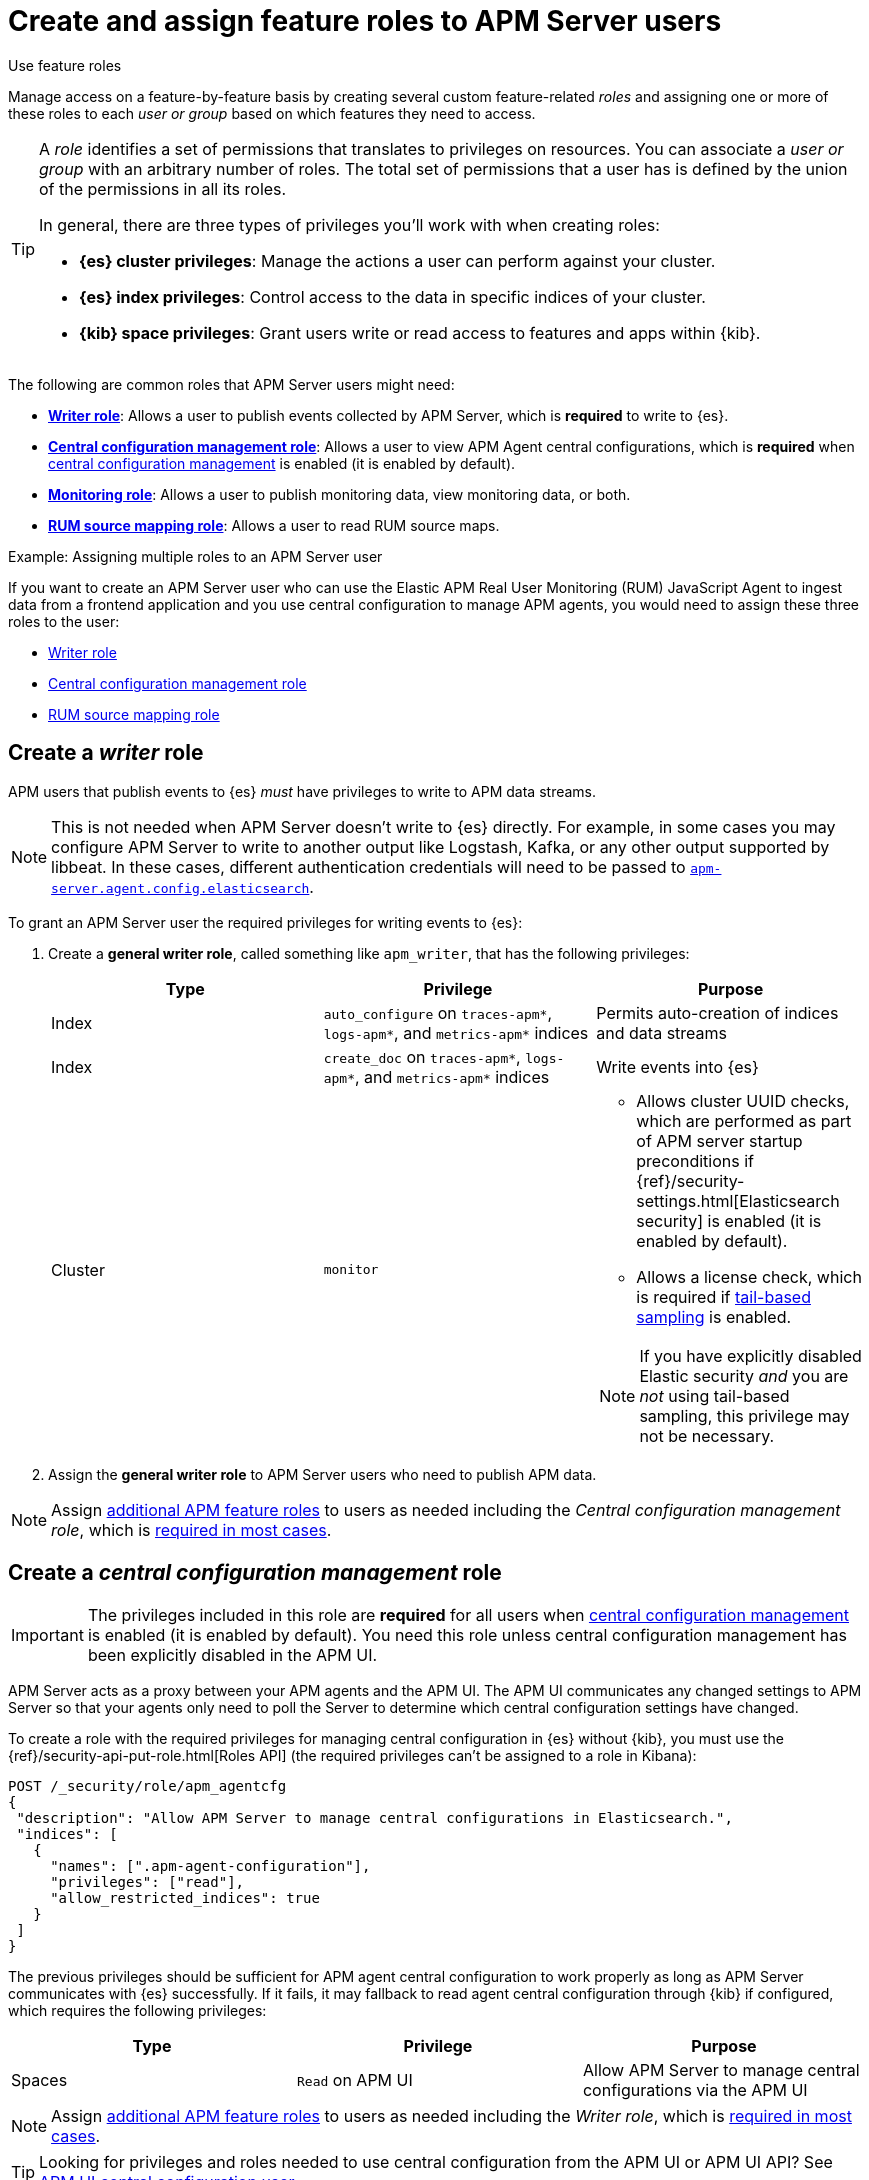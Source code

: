 [[apm-feature-roles]]
= Create and assign feature roles to APM Server users

++++
<titleabbrev>Use feature roles</titleabbrev>
++++

Manage access on a feature-by-feature basis by creating several custom feature-related _roles_ and assigning one or more of these roles to each _user or group_ based on which features they need to access.

[TIP]
====
A _role_ identifies a set of permissions that translates to privileges on resources. You can associate a _user or group_ with an arbitrary number of roles. The total set of permissions that a user has is defined by the union of the permissions in all its roles.

In general, there are three types of privileges you'll work with when creating roles:

* **{es} cluster privileges**: Manage the actions a user can perform against your cluster.
* **{es} index privileges**: Control access to the data in specific indices of your cluster.
* **{kib} space privileges**: Grant users write or read access to features and apps within {kib}.
====

The following are common roles that APM Server users might need:

* <<apm-privileges-to-publish-events,*Writer role*>>:
Allows a user to publish events collected by APM Server, which is *required* to write to {es}.
* <<apm-privileges-agent-central-config,*Central configuration management role*>>:
Allows a user to view APM Agent central configurations, which is *required* when
<<apm-agent-configuration,central configuration management>> is enabled (it is enabled by default).
* <<apm-privileges-to-publish-monitoring,*Monitoring role*>>: Allows a user to publish monitoring data,
view monitoring data, or both.
* <<apm-privileges-rum-source-mapping,*RUM source mapping role*>>: Allows a user to read RUM source maps.

.Example: Assigning multiple roles to an APM Server user
*****
If you want to create an APM Server user who can use the Elastic APM Real User Monitoring (RUM)
JavaScript Agent to ingest data from a frontend application and you use central configuration
to manage APM agents, you would need to assign these three roles to the user:

* <<apm-privileges-to-publish-events,Writer role>>
* <<apm-privileges-agent-central-config,Central configuration management role>>
* <<apm-privileges-rum-source-mapping,RUM source mapping role>>
*****

////
***********************************  ***********************************
***********************************  ***********************************
////

[float]
[[apm-privileges-to-publish-events]]
== Create a _writer_ role

APM users that publish events to {es} _must_ have privileges to write to APM data streams.

// Not sure if I captured this accurately...
[NOTE]
====
This is not needed when APM Server doesn't write to {es} directly.
For example, in some cases you may configure APM Server to write to another
output like Logstash, Kafka, or any other output supported by libbeat.
In these cases, different authentication credentials will need to be passed to
<<apm-agent-config-elasticsearch,`apm-server.agent.config.elasticsearch`>>.
====

To grant an APM Server user the required privileges for writing events to {es}:

. Create a *general writer role*, called something like `apm_writer`,
that has the following privileges:
+
[options="header"]
|====
|Type | Privilege | Purpose

|Index
|`auto_configure` on `traces-apm*`, `logs-apm*`, and `metrics-apm*` indices
|Permits auto-creation of indices and data streams

|Index
|`create_doc` on `traces-apm*`, `logs-apm*`, and `metrics-apm*` indices
|Write events into {es}

|Cluster
|`monitor`
a|* Allows cluster UUID checks, which are performed as part of APM server startup preconditions
if {ref}/security-settings.html[Elasticsearch security] is enabled (it is enabled by default).
* Allows a license check, which is required if <<apm-tail-based-sampling,tail-based sampling>> is enabled.

NOTE: If you have explicitly disabled Elastic security _and_ you are _not_ using tail-based sampling,
this privilege may not be necessary.
|====

. Assign the *general writer role* to APM Server users who need to publish APM data.

[NOTE]
====
Assign <<apm-feature-roles,additional APM feature roles>> to users as needed including the
_Central configuration management role_, which is <<apm-central-config-role-note,required in most cases>>.
====

////
***********************************  ***********************************
***********************************  ***********************************
////

[float]
[[apm-privileges-agent-central-config]]
== Create a _central configuration management_ role

[[apm-central-config-role-note]]
[IMPORTANT]
====
The privileges included in this role are *required* for all users when <<apm-agent-configuration,central configuration management>> is enabled (it is enabled by default). You need this role unless central configuration management has been explicitly disabled in the APM UI.
====

[[apm-privileges-agent-central-config-server]]
APM Server acts as a proxy between your APM agents and the APM UI.
The APM UI communicates any changed settings to APM Server so that your agents only need to poll the Server
to determine which central configuration settings have changed.

To create a role with the required privileges for managing central configuration in {es} without {kib},
you must use the {ref}/security-api-put-role.html[Roles API] (the required privileges can't be assigned to a role in Kibana):

[source,console]
----
POST /_security/role/apm_agentcfg
{
 "description": "Allow APM Server to manage central configurations in Elasticsearch.",
 "indices": [
   {
     "names": [".apm-agent-configuration"],
     "privileges": ["read"],
     "allow_restricted_indices": true
   }
 ]
}
----

The previous privileges should be sufficient for APM agent central configuration to work properly
as long as APM Server communicates with {es} successfully.
If it fails, it may fallback to read agent central configuration through {kib} if configured,
which requires the following privileges:

[options="header"]
|====
|Type | Privilege | Purpose

| Spaces
|`Read` on APM UI
|Allow APM Server to manage central configurations via the APM UI
|====

[NOTE]
====
Assign <<apm-feature-roles,additional APM feature roles>> to users as needed including the
_Writer role_, which is <<apm-privileges-to-publish-events,required in most cases>>.
====

TIP: Looking for privileges and roles needed to use central configuration from the APM UI or APM UI API?
See <<apm-app-central-config-user,APM UI central configuration user>>.

////
***********************************  ***********************************
***********************************  ***********************************
////

[float]
[[apm-privileges-to-publish-monitoring]]
== Create a _monitoring_ role

{es-security-features} provides built-in users and roles for publishing and viewing monitoring data.
The privileges and roles needed to publish monitoring data
depend on the method used to collect that data.

* <<apm-privileges-to-publish-monitoring-write>>
** <<apm-privileges-to-publish-monitoring-internal>>
** <<apm-privileges-to-publish-monitoring-metricbeat>>
* <<apm-privileges-to-publish-monitoring-view>>

[float]
[[apm-privileges-to-publish-monitoring-write]]
=== Publish monitoring data

[IMPORTANT]
====
**{ecloud} users:** This section does not apply to our
https://www.elastic.co/cloud/elasticsearch-service[hosted {ess}].
Monitoring on {ecloud} is enabled by clicking the *Enable* button in the *Monitoring* panel.
====

[float]
[[apm-privileges-to-publish-monitoring-internal]]
==== Internal collection

If you're using <<apm-monitoring-internal-collection,internal collection>> to
collect metrics about APM Server, either:

* Use the built-in `apm_system` user or role
* Create a custom role

*Use a built-in user or role*

{es-security-features} provides the +apm_system+ {ref}/built-in-users.html[built-in user] and
+apm_system+ {ref}/built-in-roles.html[built-in role] to send
monitoring information. You can use the built-in user, if it's available in your
environment, create a user who has the built-in role assigned,
or create a user and manually assign the privileges needed to send monitoring
information.

If you use the built-in +apm_system+ user,
make sure you set the password before using it.

*Create a custom role*

If you don't use the +apm_system+ user, you can create a custom role:

. Create a *monitoring role*, called something like
+apm_monitoring_writer+, that has the following privileges:
+
[options="header"]
|====
|Type | Privilege | Purpose

|Index
|`create_index` on `.monitoring-beats-*` indices
|Create monitoring indices in {es}

|Index
|`create_doc` on `.monitoring-beats-*` indices
|Write monitoring events into {es}
|====
+
. Assign the *monitoring role* to APM Server users who need to write monitoring data to {es}.

[NOTE]
====
Assign <<apm-feature-roles,additional APM feature roles>> to users as needed including the
<<apm-privileges-to-publish-events,_Writer role_>> and <<apm-central-config-role-note,_Central configuration management role_>>,
both of which are required in most cases.
====

[float]
[[apm-privileges-to-publish-monitoring-metricbeat]]
==== {metricbeat} collection

NOTE: When using {metricbeat} to collect metrics,
no roles or users need to be created with APM Server.
See <<apm-monitoring-metricbeat-collection>>
for complete details on setting up {metricbeat} collection.

If you're <<apm-monitoring-metricbeat-collection,using {metricbeat}>> to collect
metrics about APM Server, you can either:

* Use the built-in `remote_monitoring_user` user or role
* Create a custom user

*Use a built-in user or role*

{es-security-features} provides the `remote_monitoring_user`
{ref}/built-in-users.html[built-in user], and the `remote_monitoring_collector`
and `remote_monitoring_agent` {ref}/built-in-roles.html[built-in roles] for
collecting and sending monitoring information. You can use the built-in user, if
it's available in your environment, or create a user who has the privileges
needed to collect and send monitoring information.

If you use the built-in `remote_monitoring_user` user,
make sure you set the password before using it.

*Create a custom user*

If you don't use the `remote_monitoring_user` user, you can create a custom user:

. Create a *monitoring user* on the production cluster who will collect and send monitoring
information. Assign the following roles to the *monitoring user*:
+
[options="header"]
|====
|Role | Purpose

|`remote_monitoring_collector`
|Collect monitoring metrics from APM Server

|`remote_monitoring_agent`
|Send monitoring data to the monitoring cluster
|====

[NOTE]
====
Assign <<apm-feature-roles,additional APM feature roles>> to users as needed including the
<<apm-privileges-to-publish-events,_Writer role_>> and <<apm-central-config-role-note,_Central configuration management role_>>,
both of which are required in most cases.
====

[float]
[[apm-privileges-to-publish-monitoring-view]]
=== View monitoring data

To grant users the required privileges for viewing monitoring data:

. Create a *monitoring role*, called something like
+apm_monitoring_viewer+, that has the following privileges:
+
[options="header"]
|====
|Type | Privilege | Purpose

| Spaces
|`Read` on Stack monitoring
|Read-only access to the {stack-monitor-app} feature in {kib}.

| Spaces
|`Read` on Dashboards
|Read-only access to the Dashboards feature in {kib}.
|====
+
. Assign the *monitoring role*, along with the following built-in roles, to users who
need to view monitoring data for APM Server:
+
[options="header"]
|====
|Role | Purpose

|`monitoring_user`
|Grants access to monitoring indices for APM Server
|====

[NOTE]
====
Assign <<apm-feature-roles,additional APM feature roles>> to users as needed including the
<<apm-privileges-to-publish-events,_Writer role_>> and <<apm-central-config-role-note,_Central configuration management role_>>,
both of which are required in most cases.
====

////
***********************************  ***********************************
***********************************  ***********************************
////

[float]
[[apm-privileges-rum-source-map]]
== Create a _source map_ role

[[apm-privileges-rum-source-mapping]]
If <<apm-configuration-rum,real user monitoring>> is enabled, additional privileges are required to read source maps.

To grant an APM Server user with the required privileges for reading RUM source maps from {es} directly without {kib},
assign the user the following privileges:

[options="header"]
|====
|Type | Privilege | Purpose

|Index
|`read` on `.apm-source-map` index
|Allow APM Server to read RUM source maps from {es}
|====

[NOTE]
====
Assign <<apm-feature-roles,additional APM feature roles>> to users as needed including the
<<apm-privileges-to-publish-events,_Writer role_>> and <<apm-central-config-role-note,_Central configuration management role_>>,
both of which are required in most cases.
====

The previous privileges should be sufficient for RUM source mapping to work properly
as long as APM Server communicates with {es} successfully.
If it fails, it may fallback to read source maps through {kib} if configured,
which requires additional {kib} privileges.
See <<apm-rum-sourcemap-api,RUM source map API>> for more details.